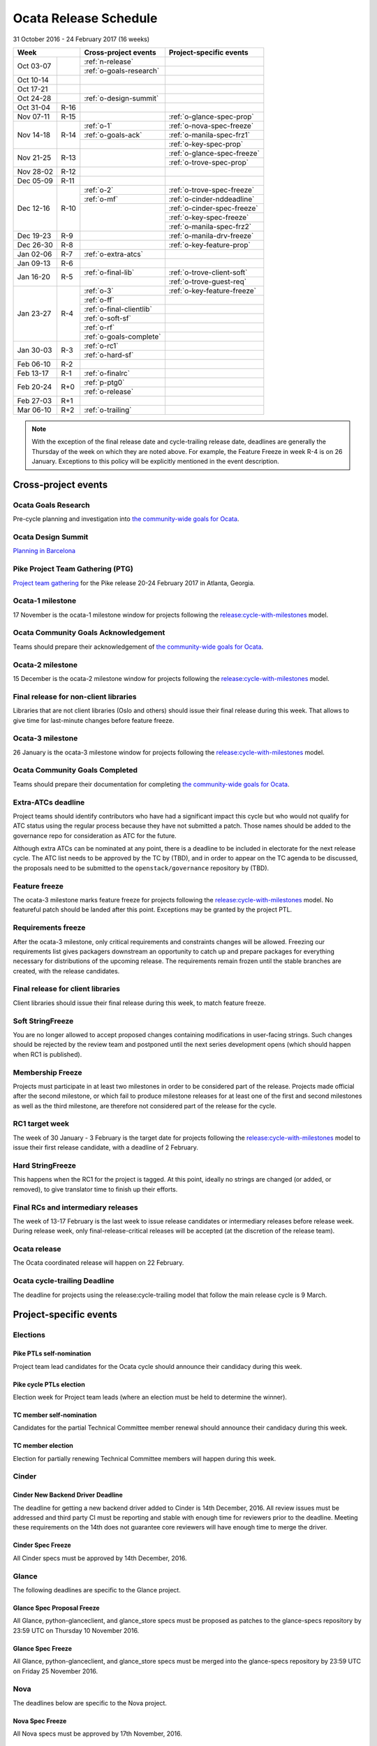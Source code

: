 ========================
 Ocata Release Schedule
========================

31 October 2016 - 24 February 2017 (16 weeks)

+-------------------+---------------------------+-----------------------------+
| Week              | Cross-project events      | Project-specific events     |
+============+======+===========================+=============================+
| Oct 03-07  |      | :ref:`n-release`          |                             |
|            |      +---------------------------+-----------------------------+
|            |      | :ref:`o-goals-research`   |                             |
+------------+------+---------------------------+-----------------------------+
| Oct 10-14  |      |                           |                             |
+------------+------+---------------------------+-----------------------------+
| Oct 17-21  |      |                           |                             |
+------------+------+---------------------------+-----------------------------+
| Oct 24-28  |      | :ref:`o-design-summit`    |                             |
+------------+------+---------------------------+-----------------------------+
| Oct 31-04  | R-16 |                           |                             |
+------------+------+---------------------------+-----------------------------+
| Nov 07-11  | R-15 |                           | :ref:`o-glance-spec-prop`   |
+------------+------+---------------------------+-----------------------------+
| Nov 14-18  | R-14 | :ref:`o-1`                | :ref:`o-nova-spec-freeze`   |
|            |      +---------------------------+-----------------------------+
|            |      | :ref:`o-goals-ack`        | :ref:`o-manila-spec-frz1`   |
|            |      +---------------------------+-----------------------------+
|            |      |                           | :ref:`o-key-spec-prop`      |
+------------+------+---------------------------+-----------------------------+
| Nov 21-25  | R-13 |                           | :ref:`o-glance-spec-freeze` |
|            |      |                           +-----------------------------+
|            |      |                           | :ref:`o-trove-spec-prop`    |
+------------+------+---------------------------+-----------------------------+
| Nov 28-02  | R-12 |                           |                             |
+------------+------+---------------------------+-----------------------------+
| Dec 05-09  | R-11 |                           |                             |
+------------+------+---------------------------+-----------------------------+
| Dec 12-16  | R-10 | :ref:`o-2`                | :ref:`o-trove-spec-freeze`  |
|            |      +---------------------------+-----------------------------+
|            |      | :ref:`o-mf`               | :ref:`o-cinder-nddeadline`  |
|            |      +---------------------------+-----------------------------+
|            |      |                           | :ref:`o-cinder-spec-freeze` |
|            |      |                           +-----------------------------+
|            |      |                           | :ref:`o-key-spec-freeze`    |
|            |      |                           +-----------------------------+
|            |      |                           | :ref:`o-manila-spec-frz2`   |
+------------+------+---------------------------+-----------------------------+
| Dec 19-23  | R-9  |                           | :ref:`o-manila-drv-freeze`  |
+------------+------+---------------------------+-----------------------------+
| Dec 26-30  | R-8  |                           | :ref:`o-key-feature-prop`   |
+------------+------+---------------------------+-----------------------------+
| Jan 02-06  | R-7  | :ref:`o-extra-atcs`       |                             |
+------------+------+---------------------------+-----------------------------+
| Jan 09-13  | R-6  |                           |                             |
+------------+------+---------------------------+-----------------------------+
| Jan 16-20  | R-5  | :ref:`o-final-lib`        | :ref:`o-trove-client-soft`  |
|            |      +---------------------------+-----------------------------+
|            |      |                           | :ref:`o-trove-guest-req`    |
+------------+------+---------------------------+-----------------------------+
| Jan 23-27  | R-4  | :ref:`o-3`                | :ref:`o-key-feature-freeze` |
|            |      +---------------------------+-----------------------------+
|            |      | :ref:`o-ff`               |                             |
|            |      +---------------------------+-----------------------------+
|            |      | :ref:`o-final-clientlib`  |                             |
|            |      +---------------------------+-----------------------------+
|            |      | :ref:`o-soft-sf`          |                             |
|            |      +---------------------------+-----------------------------+
|            |      | :ref:`o-rf`               |                             |
|            |      +---------------------------+-----------------------------+
|            |      | :ref:`o-goals-complete`   |                             |
+------------+------+---------------------------+-----------------------------+
| Jan 30-03  | R-3  | :ref:`o-rc1`              |                             |
|            |      +---------------------------+-----------------------------+
|            |      | :ref:`o-hard-sf`          |                             |
+------------+------+---------------------------+-----------------------------+
| Feb 06-10  | R-2  |                           |                             |
+------------+------+---------------------------+-----------------------------+
| Feb 13-17  | R-1  | :ref:`o-finalrc`          |                             |
+------------+------+---------------------------+-----------------------------+
| Feb 20-24  | R+0  | :ref:`p-ptg0`             |                             |
|            |      +---------------------------+-----------------------------+
|            |      | :ref:`o-release`          |                             |
+------------+------+---------------------------+-----------------------------+
| Feb 27-03  | R+1  |                           |                             |
+------------+------+---------------------------+-----------------------------+
| Mar 06-10  | R+2  | :ref:`o-trailing`         |                             |
+------------+------+---------------------------+-----------------------------+

.. note::

   With the exception of the final release date and cycle-trailing
   release date, deadlines are generally the Thursday of the week on
   which they are noted above. For example, the Feature Freeze in week
   R-4 is on 26 January. Exceptions to this policy will be explicitly
   mentioned in the event description.

Cross-project events
====================

.. _o-goals-research:

Ocata Goals Research
--------------------

Pre-cycle planning and investigation into `the community-wide goals
for Ocata <http://governance.openstack.org/goals/ocata/index.html>`__.

.. _o-design-summit:

Ocata Design Summit
--------------------

`Planning in Barcelona <https://www.openstack.org/summit/barcelona-2016/>`__

.. _p-ptg0:

Pike Project Team Gathering (PTG)
---------------------------------

`Project team gathering <http://www.openstack.org/ptg>`__ for the Pike
release 20-24 February 2017 in Atlanta, Georgia.

.. _o-1:

Ocata-1 milestone
------------------

17 November is the ocata-1 milestone window for projects following the
`release:cycle-with-milestones`_ model.

.. _release:cycle-with-milestones: http://governance.openstack.org/reference/tags/release_cycle-with-milestones.html

.. _o-goals-ack:

Ocata Community Goals Acknowledgement
-------------------------------------

Teams should prepare their acknowledgement of `the community-wide
goals for Ocata
<http://governance.openstack.org/goals/ocata/index.html>`__.

.. _o-2:

Ocata-2 milestone
------------------

15 December is the ocata-2 milestone window for projects following the
`release:cycle-with-milestones`_ model.

.. _o-final-lib:

Final release for non-client libraries
--------------------------------------

Libraries that are not client libraries (Oslo and others) should issue their
final release during this week. That allows to give time for last-minute
changes before feature freeze.

.. _o-3:

Ocata-3 milestone
------------------

26 January is the ocata-3 milestone window for projects following the
`release:cycle-with-milestones`_ model.

.. _o-goals-complete:

Ocata Community Goals Completed
-------------------------------

Teams should prepare their documentation for completing `the
community-wide goals for Ocata
<http://governance.openstack.org/goals/ocata/index.html>`__.

.. _o-extra-atcs:

Extra-ATCs deadline
-------------------

Project teams should identify contributors who have had a significant
impact this cycle but who would not qualify for ATC status using the
regular process because they have not submitted a patch. Those names
should be added to the governance repo for consideration as ATC for
the future.

Although extra ATCs can be nominated at any point, there is a deadline
to be included in electorate for the next release cycle.  The ATC list
needs to be approved by the TC by (TBD), and in order to appear on the
TC agenda to be discussed, the proposals need to be submitted to the
``openstack/governance`` repository by (TBD).

.. _o-ff:

Feature freeze
--------------

The ocata-3 milestone marks feature freeze for projects following the
`release:cycle-with-milestones`_ model. No featureful patch should be landed
after this point. Exceptions may be granted by the project PTL.

.. _o-rf:

Requirements freeze
-------------------

After the ocata-3 milestone, only critical requirements and
constraints changes will be allowed. Freezing our requirements list
gives packagers downstream an opportunity to catch up and prepare
packages for everything necessary for distributions of the upcoming
release. The requirements remain frozen until the stable branches are
created, with the release candidates.

.. _o-final-clientlib:

Final release for client libraries
----------------------------------

Client libraries should issue their final release during this week, to match
feature freeze.

.. _o-soft-sf:

Soft StringFreeze
-----------------

You are no longer allowed to accept proposed changes containing modifications
in user-facing strings. Such changes should be rejected by the review team
and postponed until the next series development opens (which should happen
when RC1 is published).

.. _o-mf:

Membership Freeze
-----------------

Projects must participate in at least two milestones in order to be
considered part of the release. Projects made official after the
second milestone, or which fail to produce milestone releases for at
least one of the first and second milestones as well as the third
milestone, are therefore not considered part of the release for the
cycle.

.. _o-rc1:

RC1 target week
---------------

The week of 30 January - 3 February is the target date for projects
following the `release:cycle-with-milestones`_ model to issue their
first release candidate, with a deadline of 2 February.

.. _o-hard-sf:

Hard StringFreeze
-----------------

This happens when the RC1 for the project is tagged. At this point, ideally
no strings are changed (or added, or removed), to give translator time to
finish up their efforts.

.. _o-finalrc:

Final RCs and intermediary releases
-----------------------------------

The week of 13-17 February is the last week to issue release
candidates or intermediary releases before release week. During
release week, only final-release-critical releases will be accepted
(at the discretion of the release team).

.. _o-release:

Ocata release
--------------

The Ocata coordinated release will happen on 22 February.

.. _o-trailing:

Ocata cycle-trailing Deadline
-----------------------------

The deadline for projects using the release:cycle-trailing model that
follow the main release cycle is 9 March.

Project-specific events
=======================

Elections
---------

.. _p-ptl-nomination:

Pike PTLs self-nomination
^^^^^^^^^^^^^^^^^^^^^^^^^

Project team lead candidates for the Ocata cycle should announce their
candidacy during this week.

.. _p-ptl-election:

Pike cycle PTLs election
^^^^^^^^^^^^^^^^^^^^^^^^

Election week for Project team leads (where an election must be held to
determine the winner).

.. _p-tc-nomination:

TC member self-nomination
^^^^^^^^^^^^^^^^^^^^^^^^^

Candidates for the partial Technical Committee member renewal should announce
their candidacy during this week.

.. _p-tc-election:

TC member election
^^^^^^^^^^^^^^^^^^

Election for partially renewing Technical Committee members will happen
during this week.

Cinder
------

.. _o-cinder-nddeadline:

Cinder New Backend Driver Deadline
^^^^^^^^^^^^^^^^^^^^^^^^^^^^^^^^^^

The deadline for getting a new backend driver added to Cinder is 14th
December, 2016. All review issues must be addressed and third party CI
must be reporting and stable with enough time for reviewers prior to the
deadline. Meeting these requirements on the 14th does not guarantee core
reviewers will have enough time to merge the driver.

.. _o-cinder-spec-freeze:

Cinder Spec Freeze
^^^^^^^^^^^^^^^^^^

All Cinder specs must be approved by 14th December, 2016.

Glance
------

The following deadlines are specific to the Glance project.

.. _o-glance-spec-prop:

Glance Spec Proposal Freeze
^^^^^^^^^^^^^^^^^^^^^^^^^^^

All Glance, python-glanceclient, and glance_store specs must be
proposed as patches to the glance-specs repository by 23:59 UTC
on Thursday 10 November 2016.

.. _o-glance-spec-freeze:

Glance Spec Freeze
^^^^^^^^^^^^^^^^^^

All Glance, python-glanceclient, and glance_store specs must be
merged into the glance-specs repository by 23:59 UTC on Friday
25 November 2016.

Nova
----

The deadlines below are specific to the Nova project.

.. _o-nova-spec-freeze:

Nova Spec Freeze
^^^^^^^^^^^^^^^^

All Nova specs must be approved by 17th November, 2016.

.. _o-manila-spec-frz1:

Manila Low-Priority Spec Freeze
^^^^^^^^^^^^^^^^^^^^^^^^^^^^^^^

All Manila specs must be approved by 17th November, 2016, unless they
are officially designated high-priority.

.. _o-manila-spec-frz2:

Manila High-Priority Spec Freeze
^^^^^^^^^^^^^^^^^^^^^^^^^^^^^^^^

All high-priority Manila specs must be approved by 15th December, 2016.

.. _o-manila-drv-freeze:

Manila Driver Proposal Freeze
^^^^^^^^^^^^^^^^^^^^^^^^^^^^^

All new Manila drivers must be proposed by 19th December, 2016.

Trove
-----

The deadlines below are specific to the Trove project.

.. _o-trove-spec-prop:

Trove Spec Proposal Deadline
^^^^^^^^^^^^^^^^^^^^^^^^^^^^

Submit all Trove specs for the release by the end of this week (for
review) in trove-specs repository.

.. _o-trove-spec-freeze:

Trove Spec Freeze
^^^^^^^^^^^^^^^^^

All Trove specs for the release must be approved by the end of this
week.

.. _o-trove-guest-req:

Trove Guest Requirements Freeze:
^^^^^^^^^^^^^^^^^^^^^^^^^^^^^^^^

Freeze the requirements for all guest agents by this date and make the
requirements file for guests.

.. _o-trove-client-soft:

Trove Client Soft Freeze
^^^^^^^^^^^^^^^^^^^^^^^^

All major features for the python-troveclient must be reviewed and
approved by the end of this week, this gives us one additional week to
address any issues with dependencies.

Keystone
--------

The deadlines below are specific to the Keystone project.

.. _o-key-spec-prop:

Keystone Spec Proposal Deadline
^^^^^^^^^^^^^^^^^^^^^^^^^^^^^^^

Submit all keystone specs for the release by the end of this week (for review)
in keystone-specs repository.

.. _o-key-spec-freeze:

Keystone Spec Freeze
^^^^^^^^^^^^^^^^^^^^

All keystone specs for the release must be approved by the end of this week.

.. _o-key-feature-prop:

Keystone Feature Proposal Deadline
^^^^^^^^^^^^^^^^^^^^^^^^^^^^^^^^^^

All major keystone features for the release must be proposed by the end of
this week.

.. _o-key-feature-freeze:

Keystone Feature Proposal Freeze
^^^^^^^^^^^^^^^^^^^^^^^^^^^^^^^^

All major features for keystone must be reviewed and approved by the end of
this week.
